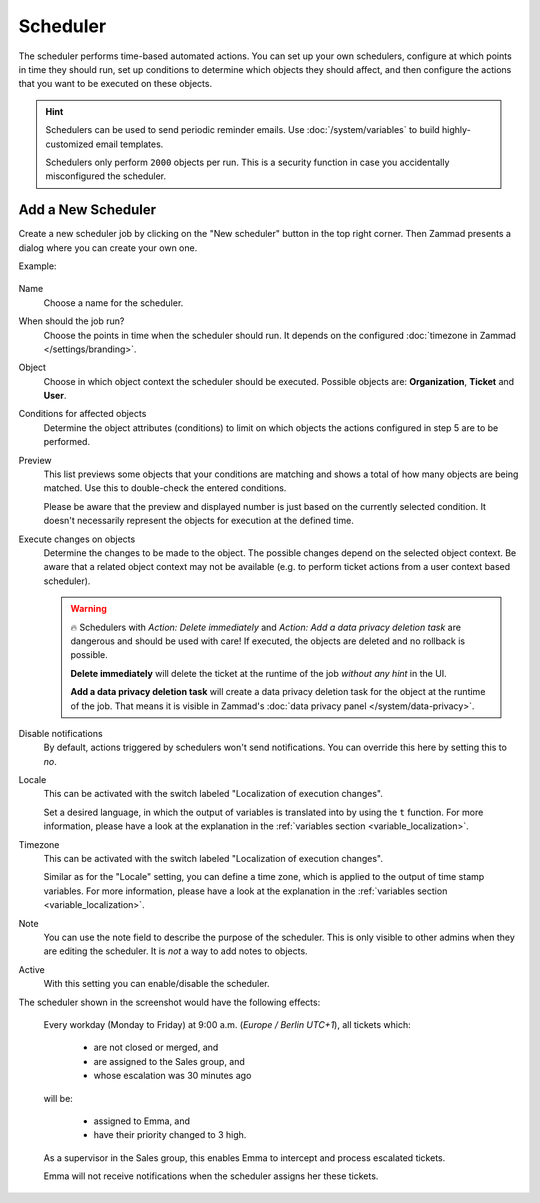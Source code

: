 Scheduler
=========

The scheduler performs time-based automated actions. You can set up your own
schedulers, configure at which points in time they should run, set up conditions
to determine which objects they should affect, and then configure the actions
that you want to be executed on these objects.

.. Setting warning box to inactive, because it is missing e.g. in triggers /RSC
.. .. warning::

..    While it is possible to delegate scheduler permissions to normal agents with
..    the ``admin.scheduler`` permission, it is inadvisable to do so. Malicious
..    agents could use a scheduler to access tickets in restricted groups
..    (by moving them to a non-restricted group) or to arbitrarily delete tickets.

.. hint::

   Schedulers can be used to send periodic reminder emails.
   Use :doc:`/system/variables` to build highly-customized email templates.

   Schedulers only perform ``2000`` objects per run. This is a security
   function in case you accidentally misconfigured the scheduler.

Add a New Scheduler
-------------------

Create a new scheduler job by clicking on the "New scheduler" button in the top
right corner. Then Zammad presents a dialog where you can create your own one.

Example:

.. figure:: /images/manage/scheduler/scheduler-change-owner-in-case-of-ticket-escalation_with_locale.png
   :alt: Screenshot showing dialog of creating a new scheduler job
   :scale: 80%
   :align: center

Name
   Choose a name for the scheduler.

When should the job run?
   Choose the points in time when the scheduler should run. It depends on the
   configured :doc:`timezone in Zammad </settings/branding>`.

Object
   Choose in which object context the scheduler should be executed. Possible
   objects are: **Organization**, **Ticket** and **User**.

Conditions for affected objects
   Determine the object attributes (conditions) to limit on which objects the
   actions configured in step 5 are to be performed.

   .. include:: /misc/object-conditions/conditioning-depth-hint.include.rst

Preview
   This list previews some objects that your conditions are matching and shows
   a total of how many objects are being matched. Use this to double-check the
   entered conditions.

   Please be aware that the preview and displayed number is just based on
   the currently selected condition. It doesn't necessarily represent the
   objects for execution at the defined time.

Execute changes on objects
   Determine the changes to be made to the object. The possible changes depend
   on the selected object context. Be aware that a related object context
   may not be available (e.g. to perform ticket actions from a user context
   based scheduler).

   .. warning::

      🔥 Schedulers with *Action: Delete immediately* and *Action: Add a data
      privacy deletion task* are dangerous and should be used with care! If
      executed, the objects are deleted and no rollback is possible.

      **Delete immediately** will delete the ticket at the runtime of the job
      *without any hint* in the UI.

      **Add a data privacy deletion task** will create a data privacy deletion
      task for the object at the runtime of the job. That means it is visible
      in Zammad's :doc:`data privacy panel </system/data-privacy>`.

Disable notifications
   By default, actions triggered by schedulers won't send notifications.
   You can override this here by setting this to *no*.

Locale
   This can be activated with the switch labeled "Localization of execution
   changes".

   Set a desired language, in which the output of variables is
   translated into by using the ``t`` function.
   For more information, please have a look at
   the explanation in the :ref:`variables section <variable_localization>`.

Timezone
   This can be activated with the switch labeled "Localization of execution
   changes".

   Similar as for the "Locale" setting, you can define a time zone, which is
   applied to the output of time stamp variables.
   For more information, please have a look at
   the explanation in the :ref:`variables section <variable_localization>`.

Note
   You can use the note field to describe the purpose of the scheduler.
   This is only visible to other admins when they are editing the scheduler.
   It is *not* a way to add notes to objects.

Active
   With this setting you can enable/disable the scheduler.

The scheduler shown in the screenshot would have the following effects:

   Every workday (Monday to Friday) at 9:00 a.m. (*Europe / Berlin UTC+1*),
   all tickets which:

      - are not closed or merged, and
      - are assigned to the Sales group, and
      - whose escalation was 30 minutes ago

   will be:

      - assigned to Emma, and
      - have their priority changed to 3 high.

   As a supervisor in the Sales group, this enables Emma to intercept and
   process escalated tickets.

   Emma will not receive notifications when the scheduler assigns her these
   tickets.
